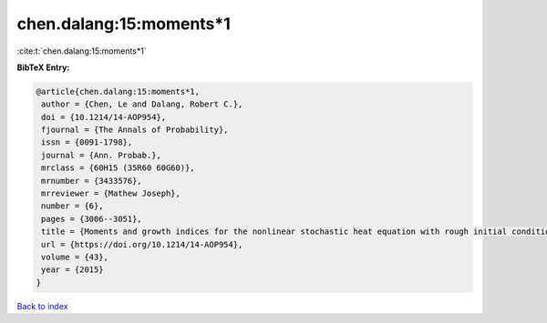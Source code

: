 chen.dalang:15:moments*1
========================

:cite:t:`chen.dalang:15:moments*1`

**BibTeX Entry:**

.. code-block:: bibtex

   @article{chen.dalang:15:moments*1,
    author = {Chen, Le and Dalang, Robert C.},
    doi = {10.1214/14-AOP954},
    fjournal = {The Annals of Probability},
    issn = {0091-1798},
    journal = {Ann. Probab.},
    mrclass = {60H15 (35R60 60G60)},
    mrnumber = {3433576},
    mrreviewer = {Mathew Joseph},
    number = {6},
    pages = {3006--3051},
    title = {Moments and growth indices for the nonlinear stochastic heat equation with rough initial conditions},
    url = {https://doi.org/10.1214/14-AOP954},
    volume = {43},
    year = {2015}
   }

`Back to index <../By-Cite-Keys.rst>`_
